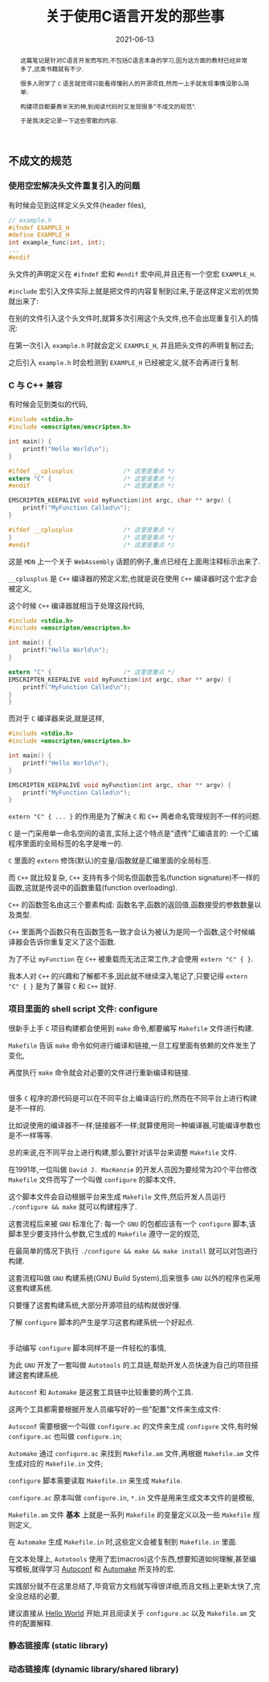 #+title: 关于使用C语言开发的那些事
#+date: 2021-06-13
#+status: wd
#+index: 关于使用C语言开发的那些事
#+tags: C
#+begin_abstract
这篇笔记是针对C语言开发而写的,不包括C语言本身的学习,因为这方面的教材已经非常多了,这类书籍就有不少.

很多人刚学了 =C= 语言就觉得只能看得懂别人的开源项目,然而一上手就发现事情没那么简单:

构建项目都要费半天的神,到阅读代码时又发现很多"不成文的规范".

于是我决定记录一下这些零散的内容.
#+end_abstract

** 不成文的规范

*** 使用空宏解决头文件重复引入的问题

    有时候会见到这样定义头文件(header files),

    #+BEGIN_SRC c
      // example.h
      #ifndef EXAMPLE_H
      #define EXAMPLE_H
      int example_func(int, int);
      ...
      #endif
    #+END_SRC

    头文件的声明定义在 =#ifndef= 宏和 =#endif= 宏中间,并且还有一个空宏 =EXAMPLE_H=.

    =#include= 宏引入文件实际上就是把文件的内容复制到过来,于是这样定义宏的优势就出来了:

    在别的文件引入这个头文件时,就算多次引用这个头文件,也不会出现重复引入的情况:

    在第一次引入 =example.h= 时就会定义 =EXAMPLE_H=, 并且把头文件的声明复制过去;

    之后引入 =example.h= 时会检测到 =EXAMPLE_H= 已经被定义,就不会再进行复制.



*** C 与 C++ 兼容

    有时候会见到类似的代码,

    #+BEGIN_SRC c
      #include <stdio.h>
      #include <emscripten/emscripten.h>

      int main() {
          printf("Hello World\n");
      }

      #ifdef __cplusplus              /* 这里是重点 */
      extern "C" {                    /* 这里是重点 */
      #endif                          /* 这里是重点 */

      EMSCRIPTEN_KEEPALIVE void myFunction(int argc, char ** argv) {
          printf("MyFunction Called\n");
      }

      #ifdef __cplusplus              /* 这里是重点 */
      }                               /* 这里是重点 */
      #endif                          /* 这里是重点 */
    #+END_SRC

    这是 =MDN= 上一个关于 =WebAssembly= 话题的例子,重点已经在上面用注释标示出来了.

    =__cplusplus= 是 =C++= 编译器的预定义宏,也就是说在使用 =C++= 编译器时这个宏才会被定义,

    这个时候 =C++= 编译器就相当于处理这段代码,

    #+BEGIN_SRC c
      #include <stdio.h>
      #include <emscripten/emscripten.h>

      int main() {
          printf("Hello World\n");
      }

      extern "C" {                    /* 这里是重点 */
      EMSCRIPTEN_KEEPALIVE void myFunction(int argc, char ** argv) {
          printf("MyFunction Called\n");
      }
      }
    #+END_SRC

    而对于 =C= 编译器来说,就是这样,

    #+BEGIN_SRC c
      #include <stdio.h>
      #include <emscripten/emscripten.h>

      int main() {
          printf("Hello World\n");
      }

      EMSCRIPTEN_KEEPALIVE void myFunction(int argc, char ** argv) {
          printf("MyFunction Called\n");
      }
    #+END_SRC

    =extern "C" { ... }= 的作用是为了解决 =C= 和 =C++= 两者命名管理规则不一样的问题.

    =C= 是一门采用单一命名空间的语言,实际上这个特点是"遗传"汇编语言的: 一个汇编程序里面的全局标签的名字是唯一的.

    =C= 里面的 =extern= 修饰(默认)的变量/函数就是汇编里面的全局标签.

    而 =C++= 就比较复杂, =C++= 支持有多个同名但函数签名(function signature)不一样的函数,这就是传说中的函数重载(function overloading).

    =C++= 的函数签名由这三个要素构成: 函数名字,函数的返回值,函数接受的参数数量以及类型.

    =C++= 里面两个函数只有在函数签名一致才会认为被认为是同一个函数,这个时候编译器会告诉你重复定义了这个函数.

    为了不让 =myFunction= 在 =C++= 被重载而无法正常工作,才会使用 =extern "C" { }=.

    我本人对 =C++= 的兴趣和了解都不多,因此就不继续深入笔记了,只要记得 =extern "C" { }= 是为了兼容 =C= 和 =C++= 就好.


*** 项目里面的 shell script 文件: configure

    很新手上手 =C= 项目构建都会使用到 =make= 命令,都要编写 =Makefile= 文件进行构建.

    =Makefile= 告诉 =make= 命令如何进行编译和链接,一旦工程里面有依赖的文件发生了变化,

    再度执行 =make= 命令就会对必要的文件进行重新编译和链接.

    \\

    很多 =C= 程序的源代码是可以在不同平台上编译运行的,然而在不同平台上进行构建是不一样的.

    比如说使用的编译器不一样;链接器不一样;就算使用同一种编译器,可能编译参数也是不一样等等.

    总的来说,在不同平台上进行构建,那么要针对该平台来调整 =Makefile= 文件.

    在1991年,一位叫做 =David J. MacKenzie= 的开发人员因为要经常为20个平台修改 =Makefile= 文件而写了一个叫做 =configure= 的脚本文件,

    这个脚本文件会自动根据平台来生成 =Makefile= 文件,然后开发人员运行 =./configure && make= 就可以构建程序了.

    这套流程后来被 =GNU= 标准化了: 每一个 =GNU= 的包都应该有一个 =configure= 脚本,该脚本至少要支持什么参数,它生成的 =Makefile= 遵守一定的规范,

    在最简单的情况下执行 =./configure && make && make install= 就可以对包进行构建.

    这套流程叫做 =GNU= 构建系统(GNU Build System),后来很多 =GNU= 以外的程序也采用这套构建系统.

    只要懂了这套构建系统,大部分开源项目的结构就很好懂.

    了解 =configure= 脚本的产生是学习这套构建系统一个好起点.

    \\

    手动编写 =configure= 脚本同样不是一件轻松的事情,

    为此 =GNU= 开发了一套叫做 =Autotools= 的工具链,帮助开发人员快速为自己的项目搭建这套构建系统.

    =Autoconf= 和 =Automake= 是这套工具链中比较重要的两个工具.

    这两个工具都需要根据开发人员编写好的一些"配置"文件来生成文件:

    =Autoconf= 需要根据一个叫做 =configure.ac= 的文件来生成 =configure= 文件,有时候 =configure.ac= 也叫做 =configure.in=;

    =Automake= 通过 =configure.ac= 来找到 =Makefile.am= 文件,再根据 =Makefile.am= 文件生成对应的 =Makefile.in= 文件;

    =configure= 脚本需要读取 =Makefile.in= 来生成 =Makefile=.

    =configure.ac= 原本叫做 =configure.in=, =*.in= 文件是用来生成文本文件的是模板,

    =Makefile.am= 文件 *基本* 上就是一系列 =Makefile= 的变量定义以及一些 =Makefile= 规则定义,

    在 =Automake= 生成 =Makefile.in= 时,这些定义会被复制到 =Makefile.in= 里面.

    在文本处理上, =Autotools= 使用了宏(macros)这个东西,想要知道如何理解,甚至编写模板,就得学习 [[https://www.gnu.org/software/autoconf/manual/autoconf.html#Autoconf-Macro-Index][Autoconf]] 和 [[https://www.gnu.org/software/automake/manual/automake.html#Macro-Index][Automake]] 所支持的宏.

    实践部分就不在这里总结了,毕竟官方文档就写得很详细,而且文档上更新太快了,完全没总结的必要,

    建议直接从 [[https://www.gnu.org/software/automake/manual/automake.html#Hello-World][Hello World]] 开始,并且阅读关于 =configure.ac= 以及 =Makefile.am= 文件的配置解释.

*** 静态链接库 (static library)

    

*** 动态链接库 (dynamic library/shared library)

